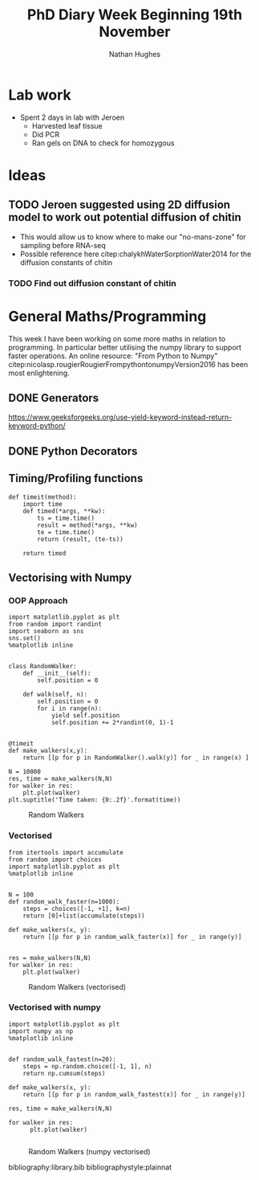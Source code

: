 #+TITLE: PhD Diary Week Beginning 19th November
#+AUTHOR: Nathan Hughes
#+OPTIONS: toc:nil H:4 ^:nil
#+LaTeX_CLASS: article
#+LaTeX_CLASS_OPTIONS: [a4paper]
#+LaTeX_HEADER: \usepackage[margin=0.8in]{geometry}
#+LaTeX_HEADER: \usepackage{amssymb,amsmath}
#+LaTeX_HEADER: \usepackage{fancyhdr}
#+LaTeX_HEADER: \pagestyle{fancy}
#+LaTeX_HEADER: \usepackage{lastpage}
#+LaTeX_HEADER: \usepackage{float}
#+LaTeX_HEADER: \restylefloat{figure}
#+LaTeX_HEADER: \usepackage{hyperref}
#+LaTeX_HEADER: \hypersetup{urlcolor=blue}
#+LaTex_HEADER: \usepackage{titlesec}
#+LaTex_HEADER: \setcounter{secnumdepth}{4}
#+LaTeX_HEADER: \usepackage{minted}
#+LaTeX_HEADER: \setminted{frame=single,framesep=10pt}
#+LaTeX_HEADER: \chead{}
#+LaTeX_HEADER: \rhead{\today}
#+LaTeX_HEADER: \cfoot{}
#+LaTeX_HEADER: \rfoot{\thepage\ of \pageref{LastPage}}
#+LaTeX_HEADER: \usepackage[parfill]{parskip}
#+LaTeX_HEADER:\usepackage{subfig}
#+LaTeX_HEADER: \hypersetup{colorlinks=true,linkcolor=black, citecolor=black}
#+LaTeX_HEADER: \usepackage[round]{natbib}
#+LATEX_HEADER_EXTRA:  \usepackage{framed}
#+LATEX: \maketitle
#+LATEX: \clearpage
#+LATEX: \tableofcontents
#+LATEX: \clearpage

* Lab work
- Spent 2 days in lab with Jeroen
  - Harvested leaf tissue
  - Did PCR
  - Ran gels on DNA to check for homozygous

* Ideas
** TODO Jeroen suggested using 2D diffusion model to work out potential diffusion of chitin
  - This would allow us to know where to make our "no-mans-zone" for sampling before RNA-seq
  - Possible reference here citep:chalykhWaterSorptionWater2014 for the diffusion constants of chitin
*** TODO Find out diffusion constant of chitin


* General Maths/Programming

This week I have been working on some more maths in relation to programming. In particular better utilising the numpy library to support faster operations. An online resource: "From Python to Numpy" citep:nicolasp.rougierRougierFrompythontonumpyVersion2016 has been most enlightening.

** DONE Generators
   CLOSED: [2018-11-23 Fri 10:20]
https://www.geeksforgeeks.org/use-yield-keyword-instead-return-keyword-python/



** DONE Python Decorators
   CLOSED: [2018-11-23 Fri 10:20]

** Timing/Profiling functions

#+BEGIN_SRC ipython :exports code :session :results none   :eval never-export
  def timeit(method):
      import time
      def timed(*args, **kw):
          ts = time.time()
          result = method(*args, **kw)
          te = time.time()
          return (result, (te-ts))

      return timed
#+END_SRC



\clearpage
** Vectorising with Numpy

*** OOP Approach
#+BEGIN_SRC ipython :exports code :session  :ipyfile ./images/walkers.png :results none :eval never-export
  import matplotlib.pyplot as plt
  from random import randint
  import seaborn as sns
  sns.set()
  %matplotlib inline


  class RandomWalker:
      def __init__(self):
          self.position = 0

      def walk(self, n):
          self.position = 0
          for i in range(n):
              yield self.position
              self.position += 2*randint(0, 1)-1


  @timeit
  def make_walkers(x,y):
      return [[p for p in RandomWalker().walk(y)] for _ in range(x) ]

  N = 10000
  res, time = make_walkers(N,N)
  for walker in res:
      plt.plot(walker)
  plt.suptitle('Time taken: {0:.2f}'.format(time))
#+End_SRC

#+CAPTION: Random Walkers
#+ATTR_LATEX: :width 8cm
[[./images/walkers.png]]

\clearpage
*** Vectorised

#+BEGIN_SRC ipython :exports code :session  :ipyfile ./images/vectorised.png :results none :eval never-export
  from itertools import accumulate
  from random import choices
  import matplotlib.pyplot as plt
  %matplotlib inline


  N = 100
  def random_walk_faster(n=1000):
      steps = choices([-1, +1], k=n)
      return [0]+list(accumulate(steps))

  def make_walkers(x, y):
      return [[p for p in random_walk_faster(x)] for _ in range(y)]


  res = make_walkers(N,N)
  for walker in res:
      plt.plot(walker)
#+END_SRC

#+CAPTION: Random Walkers (vectorised)
#+ATTR_HTML: :width 350px
#+ATTR_LATEX: :width 8cm
[[./images/vectorised.png]]

\clearpage
*** Vectorised with numpy

#+BEGIN_SRC ipython :exports code :session  :ipyfile ./images/npvector.png :results none :eval never-export
  import matplotlib.pyplot as plt
  import numpy as np
  %matplotlib inline


  def random_walk_fastest(n=20):
      steps = np.random.choice([-1, 1], n)
      return np.cumsum(steps)

  def make_walkers(x, y):
      return [[p for p in random_walk_fastest(x)] for _ in range(y)]

  res, time = make_walkers(N,N)

  for walker in res:
        plt.plot(walker)

#+END_SRC

#+CAPTION: Random Walkers (numpy vectorised)
#+ATTR_LATEX: :width 8cm
[[./images/npvector.png]]


\clearpage
bibliography:library.bib
bibliographystyle:plainnat
